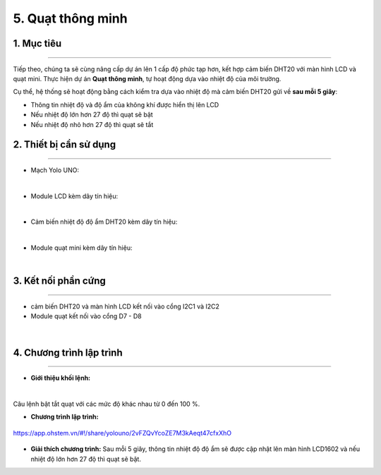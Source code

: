 5. Quạt thông minh 
=======

1. Mục tiêu
-----
--------

Tiếp theo, chúng ta sẽ cùng nâng cấp dự án lên 1 cấp độ phức tạp hơn, kết hợp cảm biến DHT20 với màn hình LCD và quạt mini. Thực hiện dự án **Quạt thông minh**, tự hoạt động dựa vào nhiệt độ của môi trường. 

Cụ thể, hệ thống sẽ hoạt động bằng cách kiểm tra dựa vào nhiệt độ mà cảm biến DHT20 gửi về **sau mỗi 5 giây**: 

- Thông tin nhiệt độ và độ ẩm của không khí được hiển thị lên LCD

- Nếu nhiệt độ lớn hơn 27 độ thì quạt sẽ bật

- Nếu nhiệt độ nhỏ hơn 27 độ thì quạt sẽ tắt


2. Thiết bị cần sử dụng
---------
----------

- Mạch Yolo UNO:

..  image:: images/yolo_uno.png
    :scale: 60%
    :align: center 
|

- Module LCD kèm dây tín hiệu: 

..  image:: images/lcd_1602.png
    :scale: 50%
    :align: center 
|

- Cảm biến nhiệt độ độ ẩm DHT20 kèm dây tín hiệu:

..  image:: images/dht20.png
    :scale: 60%
    :align: center 
|

- Module quạt mini kèm dây tín hiệu: 

..  image:: images/mini_fan.png
    :scale: 90%
    :align: center 
|

3. Kết nối phần cứng
-------
--------

- cảm biến DHT20 và màn hình LCD kết nối vào cổng I2C1 và I2C2

- Module quạt kết nối vào cổng D7 - D8

..  figure:: images/mini_fan_1.png
    :scale: 80%
    :align: center 
|

4. Chương trình lập trình
------
------

- **Giới thiệu khối lệnh:**

..  image:: images/dht20_2.png
    :scale: 90%
    :align: center 
|
    
Câu lệnh bật tắt quạt với các mức độ khác nhau từ 0 đến 100 %.

- **Chương trình lập trình:**

..  figure:: images/mini_fan_3.png
    :scale: 70%
    :align: center 

    `<https://app.ohstem.vn/#!/share/yolouno/2vFZQvYcoZE7M3kAeqt47cfxXhO>`_

- **Giải thích chương trình:**  Sau mỗi 5 giây, thông tin nhiệt độ độ ẩm sẽ được cập nhật lên màn hình LCD1602 và nếu nhiệt độ lớn hơn 27 độ thì quạt sẽ bật. 